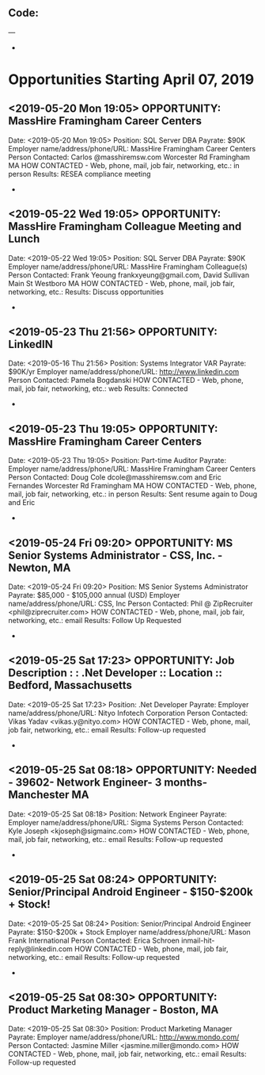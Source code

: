 
** Code:
---
-
* Opportunities Starting April 07, 2019
** <2019-05-20 Mon 19:05> OPPORTUNITY:  MassHire Framingham Career Centers
   Date: <2019-05-20 Mon 19:05>
   Position: SQL Server DBA
   Payrate: $90K
   Employer name/address/phone/URL: MassHire Framingham Career Centers
   Person Contacted: Carlos @masshiremsw.com  Worcester Rd Framingham MA
   HOW CONTACTED - Web, phone, mail, job fair, networking, etc.: in person
   Results: RESEA compliance meeting
-
** <2019-05-22 Wed 19:05> OPPORTUNITY:  MassHire Framingham Colleague Meeting and Lunch
   Date: <2019-05-22 Wed 19:05>
   Position: SQL Server DBA
   Payrate: $90K
   Employer name/address/phone/URL: MassHire Framingham Colleague(s)
   Person Contacted: Frank Yeoung  frankxyeung@gmail.com, David Sullivan Main St Westboro MA
   HOW CONTACTED - Web, phone, mail, job fair, networking, etc.:  
   Results: Discuss opportunities
-
** <2019-05-23 Thu 21:56> OPPORTUNITY: LinkedIN
   Date: <2019-05-16 Thu 21:56>
   Position: Systems Integrator VAR
   Payrate: $90K/yr
   Employer name/address/phone/URL: http://www.linkedin.com
   Person Contacted: Pamela Bogdanski 
   HOW CONTACTED - Web, phone, mail, job fair, networking, etc.: web
   Results: Connected 
-
** <2019-05-23 Thu 19:05> OPPORTUNITY:  MassHire Framingham Career Centers
   Date: <2019-05-23 Thu 19:05>
   Position: Part-time Auditor
   Payrate: 
   Employer name/address/phone/URL: MassHire Framingham Career Centers
   Person Contacted: Doug Cole  dcole@masshiremsw.com  and Eric Fernandes Worcester Rd Framingham MA
   HOW CONTACTED - Web, phone, mail, job fair, networking, etc.: in person
   Results: Sent resume again to Doug and Eric
-
** <2019-05-24 Fri 09:20> OPPORTUNITY: MS Senior Systems Administrator - CSS, Inc. - Newton, MA 
   Date: <2019-05-24 Fri 09:20> 
   Position: MS Senior Systems Administrator
   Payrate: $85,000 - $105,000 annual (USD)
   Employer name/address/phone/URL: CSS, Inc
   Person Contacted: Phil @ ZipRecruiter <phil@ziprecruiter.com> 
   HOW CONTACTED - Web, phone, mail, job fair, networking, etc.: email
   Results: Follow Up Requested
-

** <2019-05-25 Sat 17:23> OPPORTUNITY: Job Description : : .Net Developer :: Location :: Bedford, Massachusetts
   Date: <2019-05-25 Sat 17:23> 
   Position: .Net Developer
   Payrate:
   Employer name/address/phone/URL: Nityo Infotech Corporation
   Person Contacted: Vikas Yadav <vikas.y@nityo.com> 
   HOW CONTACTED - Web, phone, mail, job fair, networking, etc.: email
   Results: Follow-up requested
-

** <2019-05-25 Sat 08:18> OPPORTUNITY: Needed - 39602- Network Engineer- 3 months- Manchester MA
   Date: <2019-05-25 Sat 08:18> 
   Position: Network Engineer
   Payrate:
   Employer name/address/phone/URL: Sigma Systems
   Person Contacted: Kyle Joseph <kjoseph@sigmainc.com> 
   HOW CONTACTED - Web, phone, mail, job fair, networking, etc.: email
   Results: Follow-up requested
-

** <2019-05-25 Sat 08:24> OPPORTUNITY: Senior/Principal Android Engineer - $150-$200k + Stock!
   Date: <2019-05-25 Sat 08:24> 
   Position: Senior/Principal Android Engineer  
   Payrate: $150-$200k + Stock
   Employer name/address/phone/URL: Mason Frank International
   Person Contacted: Erica Schroen  inmail-hit-reply@linkedin.com
   HOW CONTACTED - Web, phone, mail, job fair, networking, etc.: email
   Results: Follow-up requested  
-

** <2019-05-25 Sat 08:30> OPPORTUNITY: Product Marketing Manager - Boston, MA
   Date: <2019-05-25 Sat 08:30> 
   Position:  Product Marketing Manager
   Payrate:
   Employer name/address/phone/URL: http://www.mondo.com/
   Person Contacted: Jasmine Miller <jasmine.miller@mondo.com> 
   HOW CONTACTED - Web, phone, mail, job fair, networking, etc.: email
   Results: Follow-up requested 


